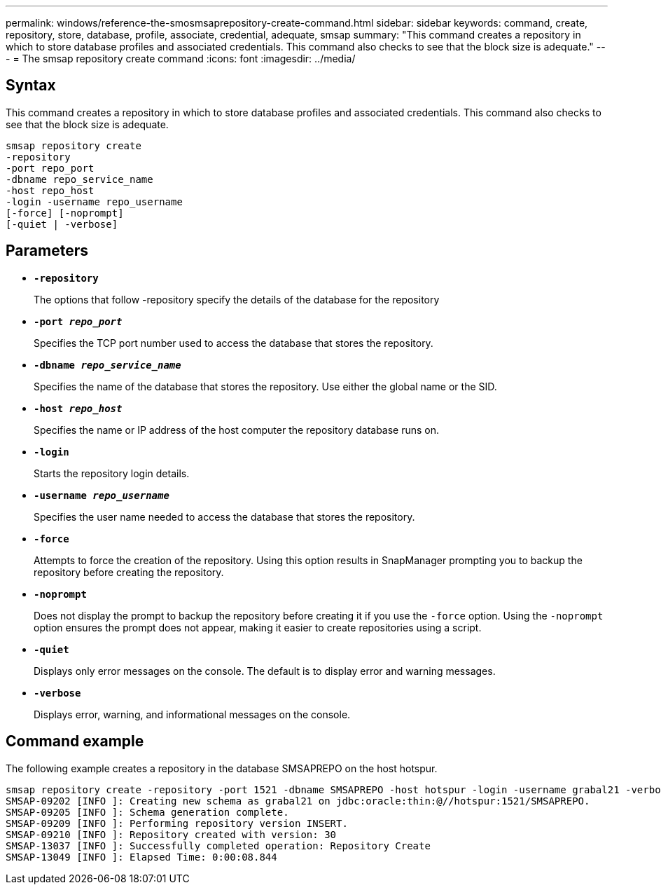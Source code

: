 ---
permalink: windows/reference-the-smosmsaprepository-create-command.html
sidebar: sidebar
keywords: command, create, repository, store, database, profile, associate, credential, adequate, smsap
summary: "This command creates a repository in which to store database profiles and associated credentials. This command also checks to see that the block size is adequate."
---
= The smsap repository create command
:icons: font
:imagesdir: ../media/

[.lead]
== Syntax

This command creates a repository in which to store database profiles and associated credentials. This command also checks to see that the block size is adequate.

----

smsap repository create
-repository
-port repo_port
-dbname repo_service_name
-host repo_host
-login -username repo_username
[-force] [-noprompt]
[-quiet | -verbose]
----

== Parameters

* *`-repository`*
+
The options that follow -repository specify the details of the database for the repository

* *`-port _repo_port_`*
+
Specifies the TCP port number used to access the database that stores the repository.

* *`-dbname _repo_service_name_`*
+
Specifies the name of the database that stores the repository. Use either the global name or the SID.

* *`-host _repo_host_`*
+
Specifies the name or IP address of the host computer the repository database runs on.

* *`-login`*
+
Starts the repository login details.

* *`-username _repo_username_`*
+
Specifies the user name needed to access the database that stores the repository.

* *`-force`*
+
Attempts to force the creation of the repository. Using this option results in SnapManager prompting you to backup the repository before creating the repository.

* *`-noprompt`*
+
Does not display the prompt to backup the repository before creating it if you use the `-force` option. Using the `-noprompt` option ensures the prompt does not appear, making it easier to create repositories using a script.

* *`-quiet`*
+
Displays only error messages on the console. The default is to display error and warning messages.

* *`-verbose`*
+
Displays error, warning, and informational messages on the console.

== Command example

The following example creates a repository in the database SMSAPREPO on the host hotspur.

----
smsap repository create -repository -port 1521 -dbname SMSAPREPO -host hotspur -login -username grabal21 -verbose
SMSAP-09202 [INFO ]: Creating new schema as grabal21 on jdbc:oracle:thin:@//hotspur:1521/SMSAPREPO.
SMSAP-09205 [INFO ]: Schema generation complete.
SMSAP-09209 [INFO ]: Performing repository version INSERT.
SMSAP-09210 [INFO ]: Repository created with version: 30
SMSAP-13037 [INFO ]: Successfully completed operation: Repository Create
SMSAP-13049 [INFO ]: Elapsed Time: 0:00:08.844
----
